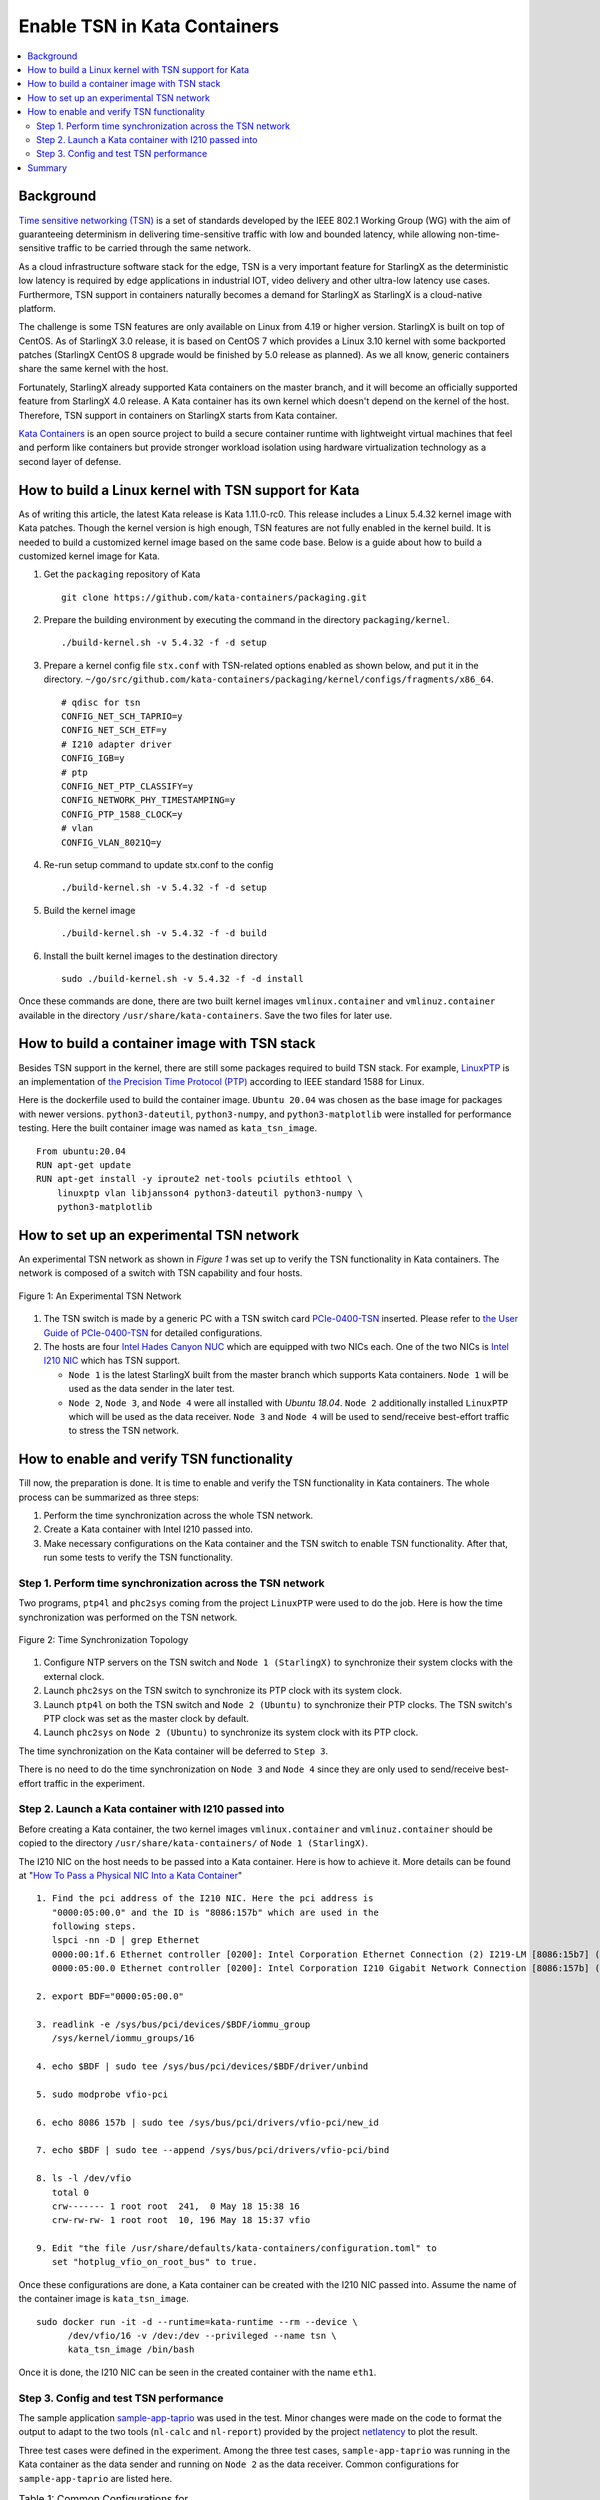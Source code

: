=============================
Enable TSN in Kata Containers
=============================

.. contents::
   :local:
   :depth: 2

----------
Background
----------

`Time sensitive networking (TSN) <https://1.ieee802.org/tsn/>`_ is a set of
standards developed by the IEEE 802.1 Working Group (WG) with the aim of
guaranteeing determinism in delivering time-sensitive traffic with low and
bounded latency, while allowing non-time-sensitive traffic to be carried through
the same network.

As a cloud infrastructure software stack for the edge, TSN is a very important
feature for StarlingX as the deterministic low latency is required by edge
applications in industrial IOT, video delivery and other ultra-low latency use
cases. Furthermore, TSN support in containers naturally becomes a demand for
StarlingX as StarlingX is a cloud-native platform.

The challenge is some TSN features are only available on Linux from 4.19 or higher
version. StarlingX is built on top of CentOS. As of StarlingX 3.0 release, it is
based on CentOS 7 which provides a Linux 3.10 kernel with some backported patches
(StarlingX CentOS 8 upgrade would be finished by 5.0 release as planned). As
we all know, generic containers share the same kernel with the host.

Fortunately, StarlingX already supported Kata containers on the master branch,
and it will become an officially supported feature from StarlingX 4.0 release.
A Kata container has its own kernel which doesn't depend on the kernel of the
host. Therefore, TSN support in containers on StarlingX starts from Kata
container.

`Kata Containers <https://katacontainers.io/>`_ is an open source project to
build a secure container runtime with lightweight virtual machines that feel
and perform like containers but provide stronger workload isolation using
hardware virtualization technology as a second layer of defense.

-----------------------------------------------------
How to build a Linux kernel with TSN support for Kata
-----------------------------------------------------

As of writing this article, the latest Kata release is Kata 1.11.0-rc0. This
release includes a Linux 5.4.32 kernel image with Kata patches. Though the
kernel version is high enough, TSN features are not fully enabled in the kernel
build. It is needed to build a customized kernel image based on the same
code base. Below is a guide about how to build a customized kernel image for
Kata.

#. Get the ``packaging`` repository of Kata

   ::

     git clone https://github.com/kata-containers/packaging.git

#. Prepare the building environment by executing the command in the directory
   ``packaging/kernel``.

   ::

     ./build-kernel.sh -v 5.4.32 -f -d setup

#. Prepare a kernel config file ``stx.conf`` with TSN-related options enabled
   as shown below, and put it in the directory.
   ``~/go/src/github.com/kata-containers/packaging/kernel/configs/fragments/x86_64``.

   ::

     # qdisc for tsn
     CONFIG_NET_SCH_TAPRIO=y
     CONFIG_NET_SCH_ETF=y
     # I210 adapter driver
     CONFIG_IGB=y
     # ptp
     CONFIG_NET_PTP_CLASSIFY=y
     CONFIG_NETWORK_PHY_TIMESTAMPING=y
     CONFIG_PTP_1588_CLOCK=y
     # vlan
     CONFIG_VLAN_8021Q=y

#. Re-run setup command to update stx.conf to the config

   ::

     ./build-kernel.sh -v 5.4.32 -f -d setup

#. Build the kernel image

   ::

     ./build-kernel.sh -v 5.4.32 -f -d build

#. Install the built kernel images to the destination directory

   ::

     sudo ./build-kernel.sh -v 5.4.32 -f -d install

Once these commands are done, there are two built kernel images
``vmlinux.container`` and ``vmlinuz.container`` available in the directory
``/usr/share/kata-containers``. Save the two files for later use.

---------------------------------------------
How to build a container image with TSN stack
---------------------------------------------

Besides TSN support in the kernel, there are still some packages required to
build TSN stack. For example,
`LinuxPTP <http://linuxptp.sourceforge.net/>`_ is an implementation of
`the Precision Time Protocol (PTP)
<https://en.wikipedia.org/wiki/Precision_Time_Protocol>`_
according to IEEE standard 1588 for Linux.

Here is the dockerfile used to build the container image. ``Ubuntu 20.04`` was
chosen as the base image for packages with newer versions. ``python3-dateutil``,
``python3-numpy``, and ``python3-matplotlib`` were installed for performance
testing. Here the built container image was named as ``kata_tsn_image``.

::

  From ubuntu:20.04
  RUN apt-get update
  RUN apt-get install -y iproute2 net-tools pciutils ethtool \
      linuxptp vlan libjansson4 python3-dateutil python3-numpy \
      python3-matplotlib

-----------------------------------------
How to set up an experimental TSN network
-----------------------------------------

An experimental TSN network as shown in `Figure 1` was set up to verify the TSN
functionality in Kata containers. The network is composed of a switch with
TSN capability and four hosts.

.. figure:: ./figures/stx_tsn_network_diagram.png
    :width: 550px
    :height: 300px
    :align: center

    Figure 1: An Experimental TSN Network

#. The TSN switch is made by a generic PC with a TSN switch card
   `PCIe-0400-TSN <https://www.kontron.com/products/systems/tsn-switches/
   network-interfaces-tsn/pcie-0400-tsn-network-interface-card.html>`_ inserted.
   Please refer to
   `the User Guide of PCIe-0400-TSN
   <https://www.kontron.com/downloads/manuals/
   userguide_pcie-0400-tsn_v0.13.pdf?product=151637>`_
   for detailed configurations.

#. The hosts are four
   `Intel Hades Canyon NUC <https://simplynuc.com/hades-canyon/>`_
   which are equipped with two NICs each. One of the two NICs is
   `Intel I210 NIC <https://ark.intel.com/content/www/us/en/ark/products/series/
   64399/intel-ethernet-controller-i210-series.html>`_
   which has TSN support.

   * ``Node 1`` is the latest StarlingX built from the master branch which
     supports Kata containers. ``Node 1`` will be used as the data sender in the
     later test.

   * ``Node 2``, ``Node 3``, and ``Node 4`` were all installed with
     `Ubuntu 18.04`. ``Node 2`` additionally installed ``LinuxPTP`` which will be
     used as the data receiver. ``Node 3`` and ``Node 4`` will be used to
     send/receive best-effort traffic to stress the TSN network.

------------------------------------------
How to enable and verify TSN functionality
------------------------------------------

Till now, the preparation is done. It is time to enable and verify the TSN
functionality in Kata containers. The whole process can be summarized as three
steps:

#. Perform the time synchronization across the whole TSN network.

#. Create a Kata container with Intel I210 passed into.

#. Make necessary configurations on the Kata container and the TSN switch to
   enable TSN functionality. After that, run some tests to verify the TSN
   functionality.

***********************************************************
Step 1. Perform time synchronization across the TSN network
***********************************************************

Two programs, ``ptp4l`` and ``phc2sys`` coming from the project ``LinuxPTP``
were used to do the job. Here is how the time synchronization was performed on
the TSN network.

.. figure:: ./figures/time_sync_topology.png
    :width: 500px
    :height: 300px
    :align: center

    Figure 2: Time Synchronization Topology

#. Configure NTP servers on the TSN switch and ``Node 1 (StarlingX)`` to
   synchronize their system clocks with the external clock.

#. Launch ``phc2sys`` on the TSN switch to synchronize its PTP clock with its
   system clock.

#. Launch ``ptp4l`` on both the TSN switch and ``Node 2 (Ubuntu)`` to
   synchronize their PTP clocks. The TSN switch's PTP clock was set as the
   master clock by default.

#. Launch ``phc2sys`` on ``Node 2 (Ubuntu)`` to synchronize its system clock
   with its PTP clock.

The time synchronization on the Kata container will be deferred to ``Step 3``.

There is no need to do the time synchronization on ``Node 3`` and ``Node 4``
since they are only used to send/receive best-effort traffic in the experiment.

*****************************************************
Step 2. Launch a Kata container with I210 passed into
*****************************************************

Before creating a Kata container, the two kernel images ``vmlinux.container``
and ``vmlinuz.container`` should be copied to the directory
``/usr/share/kata-containers/`` of ``Node 1 (StarlingX)``.

The I210 NIC on the host needs to be passed into a Kata container. Here is
how to achieve it. More details can be found at
"`How To Pass a Physical NIC Into a Kata Container
<https://github.com/kata-containers/documentation/pull/619/files>`_"

::

  1. Find the pci address of the I210 NIC. Here the pci address is
     "0000:05:00.0" and the ID is "8086:157b" which are used in the
     following steps.
     lspci -nn -D | grep Ethernet
     0000:00:1f.6 Ethernet controller [0200]: Intel Corporation Ethernet Connection (2) I219-LM [8086:15b7] (rev 31)
     0000:05:00.0 Ethernet controller [0200]: Intel Corporation I210 Gigabit Network Connection [8086:157b] (rev 03)

  2. export BDF="0000:05:00.0"

  3. readlink -e /sys/bus/pci/devices/$BDF/iommu_group
     /sys/kernel/iommu_groups/16

  4. echo $BDF | sudo tee /sys/bus/pci/devices/$BDF/driver/unbind

  5. sudo modprobe vfio-pci

  6. echo 8086 157b | sudo tee /sys/bus/pci/drivers/vfio-pci/new_id

  7. echo $BDF | sudo tee --append /sys/bus/pci/drivers/vfio-pci/bind

  8. ls -l /dev/vfio
     total 0
     crw------- 1 root root  241,  0 May 18 15:38 16
     crw-rw-rw- 1 root root  10, 196 May 18 15:37 vfio

  9. Edit "the file /usr/share/defaults/kata-containers/configuration.toml" to
     set "hotplug_vfio_on_root_bus" to true.

Once these configurations are done, a Kata container can be created with the
I210 NIC passed into. Assume the name of the container image is
``kata_tsn_image``.

::

  sudo docker run -it -d --runtime=kata-runtime --rm --device \
        /dev/vfio/16 -v /dev:/dev --privileged --name tsn \
        kata_tsn_image /bin/bash

Once it is done, the I210 NIC can be seen in the created container with the name
``eth1``.

***************************************
Step 3. Config and test TSN performance
***************************************

The sample application
`sample-app-taprio
<https://github.com/intel/iotg_tsn_ref_sw/tree/apollolake-i/sample-app-taprio>`_
was used in the test. Minor changes were made on the code to format the
output to adapt to the two tools (``nl-calc`` and ``nl-report``) provided by
the project
`netlatency <https://github.com/kontron/netlatency>`_ to plot the result.

Three test cases were defined in the experiment. Among the three test cases,
``sample-app-taprio`` was running in the Kata container as the data sender and
running on ``Node 2`` as the data receiver. Common configurations for
``sample-app-taprio`` are listed here.

.. csv-table:: Table 1: Common Configurations for sample-app-taprio
   :header: "Option", "Value"

   "Cycle Time", "2ms"
   "Packet Number", "1 packet/cycle"
   "VLAN ID", "3"
   "VLAN Priority code point", "6"
   "SO_PRIORITY", "6"

In the test, three performance indicators were measured.

.. csv-table:: Table 2: Performance Indicators
   :header: "Indicator", "Meaning"

   "Scheduled times", "the time from the beginning of a cycle to the NIC of the receiver receives the packet"
   "RT application latency", "the time from the beginning of a cycle to when calling the send function"
   "TSN Network jitter", "the jitter of scheduled times"

* Case 1, no TSN feature enabled. ``sample-app-taprio`` sends a packet at the
  beginning of each cycle.

  Need to perform time synchronization on the Kata container before executing
  ``sample-app-taprio``.

::

  # launch ptp programs, ptp4l and phc2sys, to synchronize the PTP clock and
  # the system clock.
  ptp4l -f /etc/ptp4l.cfg -m &
  phc2sys -s eth1 -c CLOCK_REALTIME -w -O 0 -m &

  # The content of ptp4l.cfg is shown below.
  [global]
  gmCapable               0
  priority1               128
  priority2               128
  logAnnounceInterval     1
  logSyncInterval         -3
  syncReceiptTimeout      3
  neighborPropDelayThresh 800
  min_neighbor_prop_delay -20000000
  assume_two_step         1
  path_trace_enabled      1
  follow_up_info          0
  ptp_dst_mac             01:1B:19:00:00:00
  network_transport       L2
  delay_mechanism         P2P
  tx_timestamp_timeout    100
  summary_interval        0

  [eth1]
  transportSpecific 0x1

.. figure:: ./figures/tsn_case1_noetf.png
    :width: 600px
    :height: 400px
    :align: center

    Figure 3: Performance Report of Case 1

As shown in `Figure 3`, the indicator of ``RT application latency`` ranged from
`28.184us` to `1259.387us`. There are two reasons for that:

#. Standard kernels instead of real-time kernels were used for both StarlingX
   platform and the Kata container (for now, Kata containers only supports
   standard kernel).

#. ``sample-app-taprio`` was running on the Kata container instead of the
   host.

Since TSN features were not enabled in this case, there are no any controls on
``Scheduled times``. It depended on the indicator of
``RT application latency`` and the behavior of the whole network. As shown in
the figure, it ranged from `69.824us` to `2487.357us`, and its jitter can reach
`1ms`.

* Case 2,
  enable two qdiscs,
  `TAPRIO <http://man7.org/linux/man-pages/man8/tc-taprio.8.html>`_  and
  `ETF <http://man7.org/linux/man-pages/man8/tc-etf.8.html>`_, on the Kata
  container. `sample-app-taprio` had additional configurations as shown
  in Table 3. Considering the big variance of ``RT application latency`` got in
  `Case 1`, the transmitting time was set at `1250us`.

.. csv-table:: Table 3: Additional Configurations for Case 2
   :header: "Option", "Value"

   "Transmit Window", "[1200us, 1300us]"
   "Offset in Window", "50us"

Make necessary configurations on the Kata container before executing
``sample-app-taprio``.

::

  # change the number of multi-purpose channels
  ethtool -L eth1 combined 4

  # delete existing qdiscs
  tc qdisc del dev eth1 root

  # enable taprio qdisc, SO_PRIORITY 6 was mapped to traffic class 1.
  tc -d qdisc replace dev eth1 parent root handle 100 taprio num_tc 4 \
        map 3 3 3 3 3 3 1 3 3 3 3 3 3 3 3 3 \
        queues 1@0 1@1 1@2 1@3 \
        base-time 1588076872000000000 \
        sched-entry S 01 200000 \
        sched-entry S 02 100000 \
        sched-entry S 04 100000 \
        sched-entry S 08 100000 \
        sched-entry S 01 200000 \
        sched-entry S 02 100000 \
        sched-entry S 04 100000 \
        sched-entry S 08 100000 \
        clockid CLOCK_TAI

  # enable etf qdisc on queue 1 which corresponds to traffic class 1
  tc qdisc replace dev eth1 parent 100:2 etf clockid CLOCK_TAI \
        delta 5000000 offload

  # create vlan interface and set egress map.
  ip link add link eth1 name eth1.3 type vlan id 3
  vconfig set_egress_map eth1.3 6 6
  ifconfig eth1 up
  ip link set eth1.3 up

  # launch ptp programs, ptp4l and phc2sys, to synchronize the PTP clock and
  # the system clock.
  ptp4l -f /etc/ptp4l.cfg -m &
  phc2sys -s eth1 -c CLOCK_REALTIME -w -O 0 -m &

.. figure:: ./figures/tsn_case2_etf.png
    :width: 600px
    :height: 400px
    :align: center

    Figure 4: Performance Report of Case 2

In this test, the indicator of ``RT Application latency`` got similar result
with that of `Case 1`. It is expected since there are no any optimizations done
on it. ``Scheduled times`` was well controlled (ranged from `1253.188us` to
`1253.343us`) which indicates the TSN feature is functional. The indicator of
``TSN Network jitter`` also proved it.

* Case 3, based on the setting of `Case 2`, enable
  `802.1qbv <http://www.ieee802.org/1/pages/802.1bv.html>`_ support on the TSN
  switch, and ``iperf3`` were running on ``Node 3`` and ``Node 4`` to transfer
  massive best-effort traffic to stress the overall network communication.

::

  # iperf3 -c 192.168.1.2 -b 0 -u -l 1448 -t 86400
  Connecting to host 192.168.1.2, port 5201
  [  5] local 192.168.1.3 port 43752 connected to 192.168.1.2 port 5201
  [ ID] Interval           Transfer     Bitrate         Total Datagrams
  [  5]   0.00-1.00   sec   114 MBytes   956 Mbits/sec  82570
  [  5]   1.00-2.00   sec   114 MBytes   956 Mbits/sec  82550
  [  5]   2.00-3.00   sec   114 MBytes   957 Mbits/sec  82580
  [  5]   3.00-4.00   sec   114 MBytes   956 Mbits/sec  82560
  [  5]   4.00-5.00   sec   114 MBytes   956 Mbits/sec  82560
  [  5]   5.00-6.00   sec   114 MBytes   956 Mbits/sec  82560
  [  5]   6.00-7.00   sec   114 MBytes   957 Mbits/sec  82570
  [  5]   7.00-8.00   sec   114 MBytes   956 Mbits/sec  82560

::

  # iperf3 -s
  -----------------------------------------------------------
  Server listening on 5201
  -----------------------------------------------------------
  Accepted connection from 192.168.1.3, port 48494
  [  5] local 192.168.1.2 port 5201 connected to 192.168.1.3 port 50593
  [ ID] Interval           Transfer     Bitrate         Jitter    Lost/Total Datagrams
  [  5]   0.00-1.00   sec  42.1 MBytes   353 Mbits/sec  0.055 ms  48060/78512 (61%)
  [  5]   1.00-2.00   sec  44.2 MBytes   371 Mbits/sec  0.066 ms  50532/82531 (61%)
  [  5]   2.00-3.00   sec  44.2 MBytes   371 Mbits/sec  0.063 ms  50593/82592 (61%)
  [  5]   3.00-4.00   sec  44.2 MBytes   371 Mbits/sec  0.059 ms  50534/82534 (61%)
  [  5]   4.00-5.00   sec  44.2 MBytes   371 Mbits/sec  0.060 ms  50619/82619 (61%)
  [  5]   5.00-6.00   sec  44.2 MBytes   371 Mbits/sec  0.062 ms  50506/82504 (61%)
  [  5]   6.00-7.00   sec  44.2 MBytes   371 Mbits/sec  0.059 ms  50563/82563 (61%)

.. figure:: ./figures/tsn_case3_etf_heavytraffic.png
    :width: 600px
    :height: 400px
    :align: center

    Figure 5: Performance Report of Case 3

The result was very similar with that of `Case 2`. It demonstrated that even a
great amount of best-effort traffic was sent to the TSN network, the
time-sensitive packets sent from ``sample-app-taprio`` was not impacted. The
determinism was still guaranteed.

-------
Summary
-------

In this guide, we introduced how to enable TSN support in Kata containers on
StarlingX platform. The experimental results demonstrated the capability of
TSN in Kata containers. The cycle time (2ms) is not small enough for
some critical use cases. In the future, some optimizations could be
done to achieve better performance, such as, replacing standard kernel
with real-time kernel.
